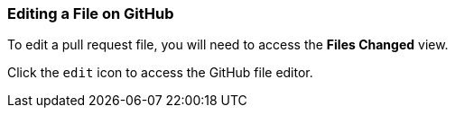 [[_edit_file]]
### Editing a File on GitHub

To edit a pull request file, you will need to access the *Files Changed* view.

Click the `edit` icon to access the GitHub file editor.
